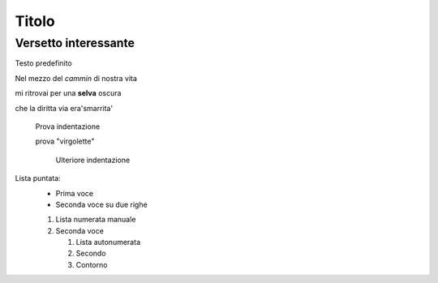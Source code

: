 ******
Titolo
******

Versetto interessante
=====================

Testo predefinito

Nel mezzo del *cammin* di nostra vita

mi ritrovai per una **selva** oscura

che la diritta via era\ 'smarrita' \

	Prova indentazione
	
	prova "virgolette"
	
		Ulteriore indentazione

Lista puntata:
	* Prima voce
	* Seconda voce
	  su due righe
	  
	1.	Lista numerata manuale
	2. 	Seconda voce
	
		#. Lista autonumerata
		#. Secondo
		#. Contorno